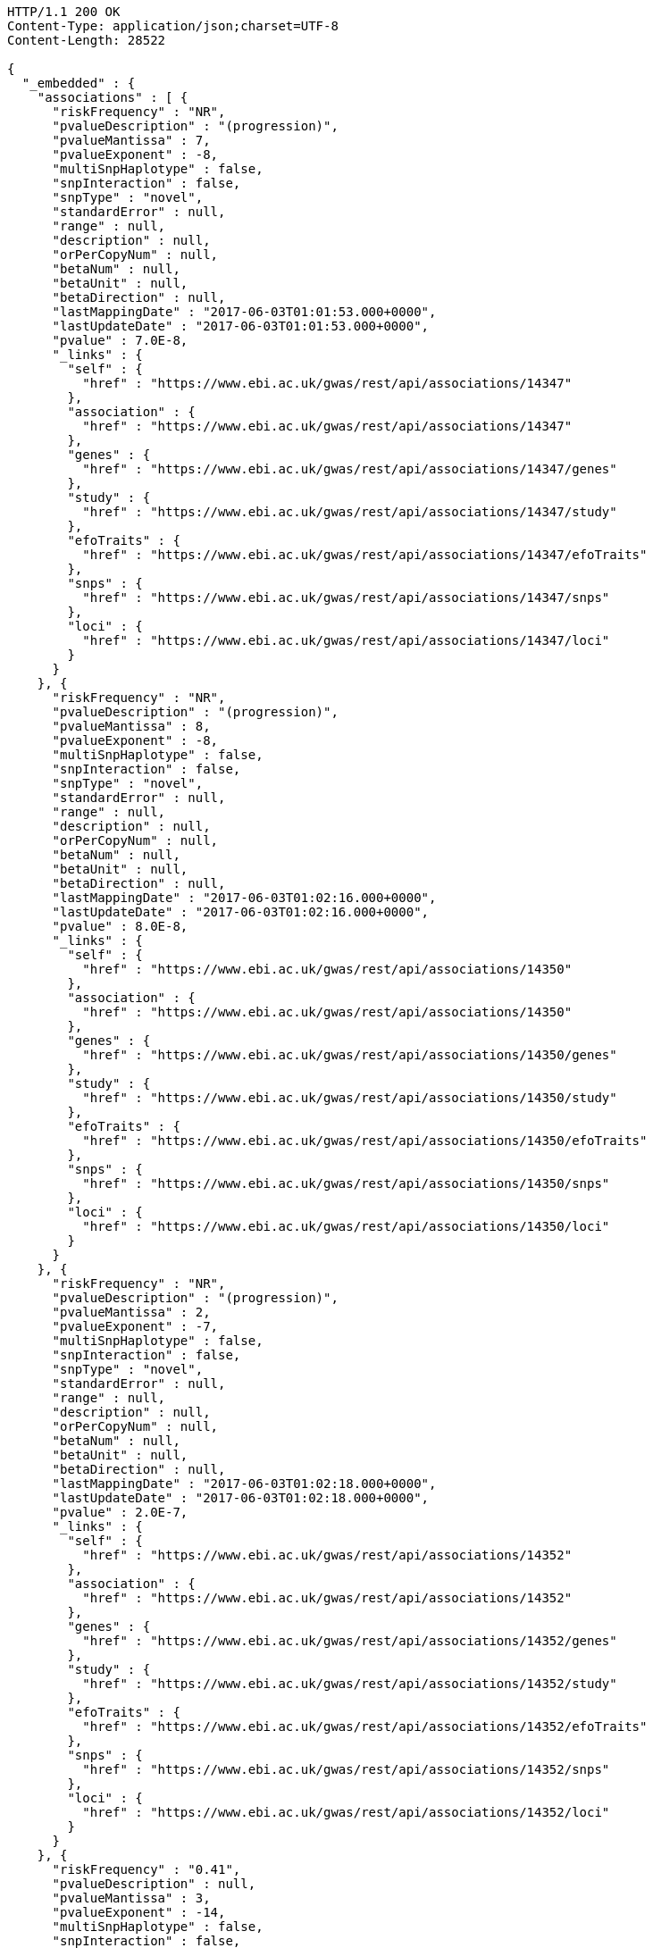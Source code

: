 [source,http,options="nowrap"]
----
HTTP/1.1 200 OK
Content-Type: application/json;charset=UTF-8
Content-Length: 28522

{
  "_embedded" : {
    "associations" : [ {
      "riskFrequency" : "NR",
      "pvalueDescription" : "(progression)",
      "pvalueMantissa" : 7,
      "pvalueExponent" : -8,
      "multiSnpHaplotype" : false,
      "snpInteraction" : false,
      "snpType" : "novel",
      "standardError" : null,
      "range" : null,
      "description" : null,
      "orPerCopyNum" : null,
      "betaNum" : null,
      "betaUnit" : null,
      "betaDirection" : null,
      "lastMappingDate" : "2017-06-03T01:01:53.000+0000",
      "lastUpdateDate" : "2017-06-03T01:01:53.000+0000",
      "pvalue" : 7.0E-8,
      "_links" : {
        "self" : {
          "href" : "https://www.ebi.ac.uk/gwas/rest/api/associations/14347"
        },
        "association" : {
          "href" : "https://www.ebi.ac.uk/gwas/rest/api/associations/14347"
        },
        "genes" : {
          "href" : "https://www.ebi.ac.uk/gwas/rest/api/associations/14347/genes"
        },
        "study" : {
          "href" : "https://www.ebi.ac.uk/gwas/rest/api/associations/14347/study"
        },
        "efoTraits" : {
          "href" : "https://www.ebi.ac.uk/gwas/rest/api/associations/14347/efoTraits"
        },
        "snps" : {
          "href" : "https://www.ebi.ac.uk/gwas/rest/api/associations/14347/snps"
        },
        "loci" : {
          "href" : "https://www.ebi.ac.uk/gwas/rest/api/associations/14347/loci"
        }
      }
    }, {
      "riskFrequency" : "NR",
      "pvalueDescription" : "(progression)",
      "pvalueMantissa" : 8,
      "pvalueExponent" : -8,
      "multiSnpHaplotype" : false,
      "snpInteraction" : false,
      "snpType" : "novel",
      "standardError" : null,
      "range" : null,
      "description" : null,
      "orPerCopyNum" : null,
      "betaNum" : null,
      "betaUnit" : null,
      "betaDirection" : null,
      "lastMappingDate" : "2017-06-03T01:02:16.000+0000",
      "lastUpdateDate" : "2017-06-03T01:02:16.000+0000",
      "pvalue" : 8.0E-8,
      "_links" : {
        "self" : {
          "href" : "https://www.ebi.ac.uk/gwas/rest/api/associations/14350"
        },
        "association" : {
          "href" : "https://www.ebi.ac.uk/gwas/rest/api/associations/14350"
        },
        "genes" : {
          "href" : "https://www.ebi.ac.uk/gwas/rest/api/associations/14350/genes"
        },
        "study" : {
          "href" : "https://www.ebi.ac.uk/gwas/rest/api/associations/14350/study"
        },
        "efoTraits" : {
          "href" : "https://www.ebi.ac.uk/gwas/rest/api/associations/14350/efoTraits"
        },
        "snps" : {
          "href" : "https://www.ebi.ac.uk/gwas/rest/api/associations/14350/snps"
        },
        "loci" : {
          "href" : "https://www.ebi.ac.uk/gwas/rest/api/associations/14350/loci"
        }
      }
    }, {
      "riskFrequency" : "NR",
      "pvalueDescription" : "(progression)",
      "pvalueMantissa" : 2,
      "pvalueExponent" : -7,
      "multiSnpHaplotype" : false,
      "snpInteraction" : false,
      "snpType" : "novel",
      "standardError" : null,
      "range" : null,
      "description" : null,
      "orPerCopyNum" : null,
      "betaNum" : null,
      "betaUnit" : null,
      "betaDirection" : null,
      "lastMappingDate" : "2017-06-03T01:02:18.000+0000",
      "lastUpdateDate" : "2017-06-03T01:02:18.000+0000",
      "pvalue" : 2.0E-7,
      "_links" : {
        "self" : {
          "href" : "https://www.ebi.ac.uk/gwas/rest/api/associations/14352"
        },
        "association" : {
          "href" : "https://www.ebi.ac.uk/gwas/rest/api/associations/14352"
        },
        "genes" : {
          "href" : "https://www.ebi.ac.uk/gwas/rest/api/associations/14352/genes"
        },
        "study" : {
          "href" : "https://www.ebi.ac.uk/gwas/rest/api/associations/14352/study"
        },
        "efoTraits" : {
          "href" : "https://www.ebi.ac.uk/gwas/rest/api/associations/14352/efoTraits"
        },
        "snps" : {
          "href" : "https://www.ebi.ac.uk/gwas/rest/api/associations/14352/snps"
        },
        "loci" : {
          "href" : "https://www.ebi.ac.uk/gwas/rest/api/associations/14352/loci"
        }
      }
    }, {
      "riskFrequency" : "0.41",
      "pvalueDescription" : null,
      "pvalueMantissa" : 3,
      "pvalueExponent" : -14,
      "multiSnpHaplotype" : false,
      "snpInteraction" : false,
      "snpType" : "known",
      "standardError" : null,
      "range" : "[1.069-1.141]",
      "description" : null,
      "orPerCopyNum" : 1.105,
      "betaNum" : null,
      "betaUnit" : null,
      "betaDirection" : null,
      "lastMappingDate" : "2017-06-04T01:02:43.000+0000",
      "lastUpdateDate" : "2017-06-04T01:02:43.000+0000",
      "pvalue" : 3.0E-14,
      "_links" : {
        "self" : {
          "href" : "https://www.ebi.ac.uk/gwas/rest/api/associations/25563"
        },
        "association" : {
          "href" : "https://www.ebi.ac.uk/gwas/rest/api/associations/25563"
        },
        "genes" : {
          "href" : "https://www.ebi.ac.uk/gwas/rest/api/associations/25563/genes"
        },
        "study" : {
          "href" : "https://www.ebi.ac.uk/gwas/rest/api/associations/25563/study"
        },
        "efoTraits" : {
          "href" : "https://www.ebi.ac.uk/gwas/rest/api/associations/25563/efoTraits"
        },
        "snps" : {
          "href" : "https://www.ebi.ac.uk/gwas/rest/api/associations/25563/snps"
        },
        "loci" : {
          "href" : "https://www.ebi.ac.uk/gwas/rest/api/associations/25563/loci"
        }
      }
    }, {
      "riskFrequency" : "0.52",
      "pvalueDescription" : null,
      "pvalueMantissa" : 9,
      "pvalueExponent" : -22,
      "multiSnpHaplotype" : false,
      "snpInteraction" : false,
      "snpType" : "novel",
      "standardError" : null,
      "range" : "[1.30-1.54]",
      "description" : null,
      "orPerCopyNum" : 1.41,
      "betaNum" : null,
      "betaUnit" : null,
      "betaDirection" : null,
      "lastMappingDate" : "2017-06-03T01:02:20.000+0000",
      "lastUpdateDate" : "2017-06-03T01:02:20.000+0000",
      "pvalue" : 9.0E-22,
      "_links" : {
        "self" : {
          "href" : "https://www.ebi.ac.uk/gwas/rest/api/associations/14826"
        },
        "association" : {
          "href" : "https://www.ebi.ac.uk/gwas/rest/api/associations/14826"
        },
        "genes" : {
          "href" : "https://www.ebi.ac.uk/gwas/rest/api/associations/14826/genes"
        },
        "study" : {
          "href" : "https://www.ebi.ac.uk/gwas/rest/api/associations/14826/study"
        },
        "efoTraits" : {
          "href" : "https://www.ebi.ac.uk/gwas/rest/api/associations/14826/efoTraits"
        },
        "snps" : {
          "href" : "https://www.ebi.ac.uk/gwas/rest/api/associations/14826/snps"
        },
        "loci" : {
          "href" : "https://www.ebi.ac.uk/gwas/rest/api/associations/14826/loci"
        }
      }
    }, {
      "riskFrequency" : "0.47",
      "pvalueDescription" : null,
      "pvalueMantissa" : 7,
      "pvalueExponent" : -28,
      "multiSnpHaplotype" : false,
      "snpInteraction" : false,
      "snpType" : "novel",
      "standardError" : null,
      "range" : "[0.01-0.02]",
      "description" : null,
      "orPerCopyNum" : null,
      "betaNum" : 0.02,
      "betaUnit" : "per log fl",
      "betaDirection" : "decrease",
      "lastMappingDate" : "2017-06-03T01:02:23.000+0000",
      "lastUpdateDate" : "2017-06-03T01:02:23.000+0000",
      "pvalue" : 7.0E-28,
      "_links" : {
        "self" : {
          "href" : "https://www.ebi.ac.uk/gwas/rest/api/associations/12441"
        },
        "association" : {
          "href" : "https://www.ebi.ac.uk/gwas/rest/api/associations/12441"
        },
        "genes" : {
          "href" : "https://www.ebi.ac.uk/gwas/rest/api/associations/12441/genes"
        },
        "study" : {
          "href" : "https://www.ebi.ac.uk/gwas/rest/api/associations/12441/study"
        },
        "efoTraits" : {
          "href" : "https://www.ebi.ac.uk/gwas/rest/api/associations/12441/efoTraits"
        },
        "snps" : {
          "href" : "https://www.ebi.ac.uk/gwas/rest/api/associations/12441/snps"
        },
        "loci" : {
          "href" : "https://www.ebi.ac.uk/gwas/rest/api/associations/12441/loci"
        }
      }
    }, {
      "riskFrequency" : "0.14",
      "pvalueDescription" : null,
      "pvalueMantissa" : 6,
      "pvalueExponent" : -6,
      "multiSnpHaplotype" : false,
      "snpInteraction" : false,
      "snpType" : "novel",
      "standardError" : null,
      "range" : null,
      "description" : null,
      "orPerCopyNum" : 1.44,
      "betaNum" : null,
      "betaUnit" : null,
      "betaDirection" : null,
      "lastMappingDate" : "2017-06-03T01:02:27.000+0000",
      "lastUpdateDate" : "2017-06-03T01:02:27.000+0000",
      "pvalue" : 6.0E-6,
      "_links" : {
        "self" : {
          "href" : "https://www.ebi.ac.uk/gwas/rest/api/associations/14627"
        },
        "association" : {
          "href" : "https://www.ebi.ac.uk/gwas/rest/api/associations/14627"
        },
        "genes" : {
          "href" : "https://www.ebi.ac.uk/gwas/rest/api/associations/14627/genes"
        },
        "study" : {
          "href" : "https://www.ebi.ac.uk/gwas/rest/api/associations/14627/study"
        },
        "efoTraits" : {
          "href" : "https://www.ebi.ac.uk/gwas/rest/api/associations/14627/efoTraits"
        },
        "snps" : {
          "href" : "https://www.ebi.ac.uk/gwas/rest/api/associations/14627/snps"
        },
        "loci" : {
          "href" : "https://www.ebi.ac.uk/gwas/rest/api/associations/14627/loci"
        }
      }
    }, {
      "riskFrequency" : "0.35",
      "pvalueDescription" : null,
      "pvalueMantissa" : 2,
      "pvalueExponent" : -11,
      "multiSnpHaplotype" : false,
      "snpInteraction" : false,
      "snpType" : "novel",
      "standardError" : null,
      "range" : "[1.20-1.39]",
      "description" : null,
      "orPerCopyNum" : 1.29,
      "betaNum" : null,
      "betaUnit" : null,
      "betaDirection" : null,
      "lastMappingDate" : "2017-06-03T01:02:29.000+0000",
      "lastUpdateDate" : "2017-06-03T01:02:29.000+0000",
      "pvalue" : 2.0E-11,
      "_links" : {
        "self" : {
          "href" : "https://www.ebi.ac.uk/gwas/rest/api/associations/14628"
        },
        "association" : {
          "href" : "https://www.ebi.ac.uk/gwas/rest/api/associations/14628"
        },
        "genes" : {
          "href" : "https://www.ebi.ac.uk/gwas/rest/api/associations/14628/genes"
        },
        "study" : {
          "href" : "https://www.ebi.ac.uk/gwas/rest/api/associations/14628/study"
        },
        "efoTraits" : {
          "href" : "https://www.ebi.ac.uk/gwas/rest/api/associations/14628/efoTraits"
        },
        "snps" : {
          "href" : "https://www.ebi.ac.uk/gwas/rest/api/associations/14628/snps"
        },
        "loci" : {
          "href" : "https://www.ebi.ac.uk/gwas/rest/api/associations/14628/loci"
        }
      }
    }, {
      "riskFrequency" : "0.15",
      "pvalueDescription" : "(waist-hip ratio)",
      "pvalueMantissa" : 8,
      "pvalueExponent" : -12,
      "multiSnpHaplotype" : false,
      "snpInteraction" : false,
      "snpType" : "novel",
      "standardError" : null,
      "range" : "[0.004-0.008]",
      "description" : null,
      "orPerCopyNum" : null,
      "betaNum" : 0.01,
      "betaUnit" : null,
      "betaDirection" : "decrease",
      "lastMappingDate" : "2017-06-03T01:02:31.000+0000",
      "lastUpdateDate" : "2017-06-03T01:02:31.000+0000",
      "pvalue" : 8.0E-12,
      "_links" : {
        "self" : {
          "href" : "https://www.ebi.ac.uk/gwas/rest/api/associations/12937"
        },
        "association" : {
          "href" : "https://www.ebi.ac.uk/gwas/rest/api/associations/12937"
        },
        "genes" : {
          "href" : "https://www.ebi.ac.uk/gwas/rest/api/associations/12937/genes"
        },
        "study" : {
          "href" : "https://www.ebi.ac.uk/gwas/rest/api/associations/12937/study"
        },
        "efoTraits" : {
          "href" : "https://www.ebi.ac.uk/gwas/rest/api/associations/12937/efoTraits"
        },
        "snps" : {
          "href" : "https://www.ebi.ac.uk/gwas/rest/api/associations/12937/snps"
        },
        "loci" : {
          "href" : "https://www.ebi.ac.uk/gwas/rest/api/associations/12937/loci"
        }
      }
    }, {
      "riskFrequency" : "0.10",
      "pvalueDescription" : "(pulse rate)",
      "pvalueMantissa" : 3,
      "pvalueExponent" : -9,
      "multiSnpHaplotype" : false,
      "snpInteraction" : false,
      "snpType" : "novel",
      "standardError" : null,
      "range" : "[0.72-1.44]",
      "description" : null,
      "orPerCopyNum" : null,
      "betaNum" : 1.09,
      "betaUnit" : "beats per minute",
      "betaDirection" : "increase",
      "lastMappingDate" : "2017-06-03T01:02:34.000+0000",
      "lastUpdateDate" : "2017-06-03T01:02:34.000+0000",
      "pvalue" : 3.0000000000000004E-9,
      "_links" : {
        "self" : {
          "href" : "https://www.ebi.ac.uk/gwas/rest/api/associations/12946"
        },
        "association" : {
          "href" : "https://www.ebi.ac.uk/gwas/rest/api/associations/12946"
        },
        "genes" : {
          "href" : "https://www.ebi.ac.uk/gwas/rest/api/associations/12946/genes"
        },
        "study" : {
          "href" : "https://www.ebi.ac.uk/gwas/rest/api/associations/12946/study"
        },
        "efoTraits" : {
          "href" : "https://www.ebi.ac.uk/gwas/rest/api/associations/12946/efoTraits"
        },
        "snps" : {
          "href" : "https://www.ebi.ac.uk/gwas/rest/api/associations/12946/snps"
        },
        "loci" : {
          "href" : "https://www.ebi.ac.uk/gwas/rest/api/associations/12946/loci"
        }
      }
    }, {
      "riskFrequency" : "0.21",
      "pvalueDescription" : null,
      "pvalueMantissa" : 3,
      "pvalueExponent" : -8,
      "multiSnpHaplotype" : false,
      "snpInteraction" : false,
      "snpType" : "known",
      "standardError" : null,
      "range" : "[0.26-0.54]",
      "description" : null,
      "orPerCopyNum" : null,
      "betaNum" : 0.4,
      "betaUnit" : "cm",
      "betaDirection" : "increase",
      "lastMappingDate" : "2017-06-03T01:02:37.000+0000",
      "lastUpdateDate" : "2017-06-03T01:02:37.000+0000",
      "pvalue" : 3.0000000000000004E-8,
      "_links" : {
        "self" : {
          "href" : "https://www.ebi.ac.uk/gwas/rest/api/associations/12939"
        },
        "association" : {
          "href" : "https://www.ebi.ac.uk/gwas/rest/api/associations/12939"
        },
        "genes" : {
          "href" : "https://www.ebi.ac.uk/gwas/rest/api/associations/12939/genes"
        },
        "study" : {
          "href" : "https://www.ebi.ac.uk/gwas/rest/api/associations/12939/study"
        },
        "efoTraits" : {
          "href" : "https://www.ebi.ac.uk/gwas/rest/api/associations/12939/efoTraits"
        },
        "snps" : {
          "href" : "https://www.ebi.ac.uk/gwas/rest/api/associations/12939/snps"
        },
        "loci" : {
          "href" : "https://www.ebi.ac.uk/gwas/rest/api/associations/12939/loci"
        }
      }
    }, {
      "riskFrequency" : "0.26",
      "pvalueDescription" : null,
      "pvalueMantissa" : 6,
      "pvalueExponent" : -12,
      "multiSnpHaplotype" : false,
      "snpInteraction" : false,
      "snpType" : "known",
      "standardError" : null,
      "range" : "[0.33-0.59]",
      "description" : null,
      "orPerCopyNum" : null,
      "betaNum" : 0.46,
      "betaUnit" : "cm",
      "betaDirection" : "increase",
      "lastMappingDate" : "2017-06-03T01:02:39.000+0000",
      "lastUpdateDate" : "2017-06-03T01:02:39.000+0000",
      "pvalue" : 6.0E-12,
      "_links" : {
        "self" : {
          "href" : "https://www.ebi.ac.uk/gwas/rest/api/associations/12941"
        },
        "association" : {
          "href" : "https://www.ebi.ac.uk/gwas/rest/api/associations/12941"
        },
        "genes" : {
          "href" : "https://www.ebi.ac.uk/gwas/rest/api/associations/12941/genes"
        },
        "study" : {
          "href" : "https://www.ebi.ac.uk/gwas/rest/api/associations/12941/study"
        },
        "efoTraits" : {
          "href" : "https://www.ebi.ac.uk/gwas/rest/api/associations/12941/efoTraits"
        },
        "snps" : {
          "href" : "https://www.ebi.ac.uk/gwas/rest/api/associations/12941/snps"
        },
        "loci" : {
          "href" : "https://www.ebi.ac.uk/gwas/rest/api/associations/12941/loci"
        }
      }
    }, {
      "riskFrequency" : "0.07",
      "pvalueDescription" : null,
      "pvalueMantissa" : 1,
      "pvalueExponent" : -9,
      "multiSnpHaplotype" : false,
      "snpInteraction" : false,
      "snpType" : "known",
      "standardError" : null,
      "range" : "[0.48-0.94]",
      "description" : null,
      "orPerCopyNum" : null,
      "betaNum" : 0.71,
      "betaUnit" : "cm",
      "betaDirection" : "decrease",
      "lastMappingDate" : "2017-06-03T01:02:42.000+0000",
      "lastUpdateDate" : "2017-06-03T01:02:42.000+0000",
      "pvalue" : 1.0E-9,
      "_links" : {
        "self" : {
          "href" : "https://www.ebi.ac.uk/gwas/rest/api/associations/12942"
        },
        "association" : {
          "href" : "https://www.ebi.ac.uk/gwas/rest/api/associations/12942"
        },
        "genes" : {
          "href" : "https://www.ebi.ac.uk/gwas/rest/api/associations/12942/genes"
        },
        "study" : {
          "href" : "https://www.ebi.ac.uk/gwas/rest/api/associations/12942/study"
        },
        "efoTraits" : {
          "href" : "https://www.ebi.ac.uk/gwas/rest/api/associations/12942/efoTraits"
        },
        "snps" : {
          "href" : "https://www.ebi.ac.uk/gwas/rest/api/associations/12942/snps"
        },
        "loci" : {
          "href" : "https://www.ebi.ac.uk/gwas/rest/api/associations/12942/loci"
        }
      }
    }, {
      "riskFrequency" : "0.22",
      "pvalueDescription" : null,
      "pvalueMantissa" : 2,
      "pvalueExponent" : -9,
      "multiSnpHaplotype" : false,
      "snpInteraction" : false,
      "snpType" : "known",
      "standardError" : null,
      "range" : "[0.28-0.56]",
      "description" : null,
      "orPerCopyNum" : null,
      "betaNum" : 0.42,
      "betaUnit" : "cm",
      "betaDirection" : "increase",
      "lastMappingDate" : "2017-06-03T01:02:44.000+0000",
      "lastUpdateDate" : "2017-06-03T01:02:44.000+0000",
      "pvalue" : 2.0E-9,
      "_links" : {
        "self" : {
          "href" : "https://www.ebi.ac.uk/gwas/rest/api/associations/12943"
        },
        "association" : {
          "href" : "https://www.ebi.ac.uk/gwas/rest/api/associations/12943"
        },
        "genes" : {
          "href" : "https://www.ebi.ac.uk/gwas/rest/api/associations/12943/genes"
        },
        "study" : {
          "href" : "https://www.ebi.ac.uk/gwas/rest/api/associations/12943/study"
        },
        "efoTraits" : {
          "href" : "https://www.ebi.ac.uk/gwas/rest/api/associations/12943/efoTraits"
        },
        "snps" : {
          "href" : "https://www.ebi.ac.uk/gwas/rest/api/associations/12943/snps"
        },
        "loci" : {
          "href" : "https://www.ebi.ac.uk/gwas/rest/api/associations/12943/loci"
        }
      }
    }, {
      "riskFrequency" : "0.37",
      "pvalueDescription" : "(SBP)",
      "pvalueMantissa" : 1,
      "pvalueExponent" : -7,
      "multiSnpHaplotype" : false,
      "snpInteraction" : false,
      "snpType" : "novel",
      "standardError" : null,
      "range" : "[0.67-1.45]",
      "description" : null,
      "orPerCopyNum" : null,
      "betaNum" : 1.06,
      "betaUnit" : "mm Hg",
      "betaDirection" : "decrease",
      "lastMappingDate" : "2017-06-03T01:02:47.000+0000",
      "lastUpdateDate" : "2017-06-03T01:02:47.000+0000",
      "pvalue" : 1.0E-7,
      "_links" : {
        "self" : {
          "href" : "https://www.ebi.ac.uk/gwas/rest/api/associations/12944"
        },
        "association" : {
          "href" : "https://www.ebi.ac.uk/gwas/rest/api/associations/12944"
        },
        "genes" : {
          "href" : "https://www.ebi.ac.uk/gwas/rest/api/associations/12944/genes"
        },
        "study" : {
          "href" : "https://www.ebi.ac.uk/gwas/rest/api/associations/12944/study"
        },
        "efoTraits" : {
          "href" : "https://www.ebi.ac.uk/gwas/rest/api/associations/12944/efoTraits"
        },
        "snps" : {
          "href" : "https://www.ebi.ac.uk/gwas/rest/api/associations/12944/snps"
        },
        "loci" : {
          "href" : "https://www.ebi.ac.uk/gwas/rest/api/associations/12944/loci"
        }
      }
    }, {
      "riskFrequency" : "0.37",
      "pvalueDescription" : "(DBP)",
      "pvalueMantissa" : 3,
      "pvalueExponent" : -6,
      "multiSnpHaplotype" : false,
      "snpInteraction" : false,
      "snpType" : "novel",
      "standardError" : null,
      "range" : "[0.37-0.89]",
      "description" : null,
      "orPerCopyNum" : null,
      "betaNum" : 0.63,
      "betaUnit" : "mm Hg",
      "betaDirection" : "decrease",
      "lastMappingDate" : "2017-06-03T01:02:49.000+0000",
      "lastUpdateDate" : "2017-06-03T01:02:49.000+0000",
      "pvalue" : 3.0E-6,
      "_links" : {
        "self" : {
          "href" : "https://www.ebi.ac.uk/gwas/rest/api/associations/12945"
        },
        "association" : {
          "href" : "https://www.ebi.ac.uk/gwas/rest/api/associations/12945"
        },
        "genes" : {
          "href" : "https://www.ebi.ac.uk/gwas/rest/api/associations/12945/genes"
        },
        "study" : {
          "href" : "https://www.ebi.ac.uk/gwas/rest/api/associations/12945/study"
        },
        "efoTraits" : {
          "href" : "https://www.ebi.ac.uk/gwas/rest/api/associations/12945/efoTraits"
        },
        "snps" : {
          "href" : "https://www.ebi.ac.uk/gwas/rest/api/associations/12945/snps"
        },
        "loci" : {
          "href" : "https://www.ebi.ac.uk/gwas/rest/api/associations/12945/loci"
        }
      }
    }, {
      "riskFrequency" : "0.23",
      "pvalueDescription" : null,
      "pvalueMantissa" : 6,
      "pvalueExponent" : -8,
      "multiSnpHaplotype" : false,
      "snpInteraction" : false,
      "snpType" : "novel",
      "standardError" : null,
      "range" : "[0.04-0.10]",
      "description" : null,
      "orPerCopyNum" : null,
      "betaNum" : 0.07,
      "betaUnit" : "s.d.",
      "betaDirection" : "increase",
      "lastMappingDate" : "2017-06-03T01:02:53.000+0000",
      "lastUpdateDate" : "2017-06-03T01:02:53.000+0000",
      "pvalue" : 6.000000000000001E-8,
      "_links" : {
        "self" : {
          "href" : "https://www.ebi.ac.uk/gwas/rest/api/associations/12913"
        },
        "association" : {
          "href" : "https://www.ebi.ac.uk/gwas/rest/api/associations/12913"
        },
        "genes" : {
          "href" : "https://www.ebi.ac.uk/gwas/rest/api/associations/12913/genes"
        },
        "study" : {
          "href" : "https://www.ebi.ac.uk/gwas/rest/api/associations/12913/study"
        },
        "efoTraits" : {
          "href" : "https://www.ebi.ac.uk/gwas/rest/api/associations/12913/efoTraits"
        },
        "snps" : {
          "href" : "https://www.ebi.ac.uk/gwas/rest/api/associations/12913/snps"
        },
        "loci" : {
          "href" : "https://www.ebi.ac.uk/gwas/rest/api/associations/12913/loci"
        }
      }
    }, {
      "riskFrequency" : "0.13",
      "pvalueDescription" : null,
      "pvalueMantissa" : 5,
      "pvalueExponent" : -8,
      "multiSnpHaplotype" : false,
      "snpInteraction" : false,
      "snpType" : "known",
      "standardError" : null,
      "range" : "[0.04-0.10]",
      "description" : null,
      "orPerCopyNum" : null,
      "betaNum" : 0.07,
      "betaUnit" : "s.d.",
      "betaDirection" : "decrease",
      "lastMappingDate" : "2017-06-03T01:03:11.000+0000",
      "lastUpdateDate" : "2017-06-03T01:03:11.000+0000",
      "pvalue" : 5.0E-8,
      "_links" : {
        "self" : {
          "href" : "https://www.ebi.ac.uk/gwas/rest/api/associations/12919"
        },
        "association" : {
          "href" : "https://www.ebi.ac.uk/gwas/rest/api/associations/12919"
        },
        "genes" : {
          "href" : "https://www.ebi.ac.uk/gwas/rest/api/associations/12919/genes"
        },
        "study" : {
          "href" : "https://www.ebi.ac.uk/gwas/rest/api/associations/12919/study"
        },
        "efoTraits" : {
          "href" : "https://www.ebi.ac.uk/gwas/rest/api/associations/12919/efoTraits"
        },
        "snps" : {
          "href" : "https://www.ebi.ac.uk/gwas/rest/api/associations/12919/snps"
        },
        "loci" : {
          "href" : "https://www.ebi.ac.uk/gwas/rest/api/associations/12919/loci"
        }
      }
    }, {
      "riskFrequency" : "0.27",
      "pvalueDescription" : null,
      "pvalueMantissa" : 3,
      "pvalueExponent" : -9,
      "multiSnpHaplotype" : false,
      "snpInteraction" : false,
      "snpType" : "known",
      "standardError" : null,
      "range" : "[0.04-0.10]",
      "description" : null,
      "orPerCopyNum" : null,
      "betaNum" : 0.07,
      "betaUnit" : "s.d.",
      "betaDirection" : "increase",
      "lastMappingDate" : "2017-06-03T01:03:13.000+0000",
      "lastUpdateDate" : "2017-06-03T01:03:13.000+0000",
      "pvalue" : 3.0000000000000004E-9,
      "_links" : {
        "self" : {
          "href" : "https://www.ebi.ac.uk/gwas/rest/api/associations/12922"
        },
        "association" : {
          "href" : "https://www.ebi.ac.uk/gwas/rest/api/associations/12922"
        },
        "genes" : {
          "href" : "https://www.ebi.ac.uk/gwas/rest/api/associations/12922/genes"
        },
        "study" : {
          "href" : "https://www.ebi.ac.uk/gwas/rest/api/associations/12922/study"
        },
        "efoTraits" : {
          "href" : "https://www.ebi.ac.uk/gwas/rest/api/associations/12922/efoTraits"
        },
        "snps" : {
          "href" : "https://www.ebi.ac.uk/gwas/rest/api/associations/12922/snps"
        },
        "loci" : {
          "href" : "https://www.ebi.ac.uk/gwas/rest/api/associations/12922/loci"
        }
      }
    }, {
      "riskFrequency" : "0.08",
      "pvalueDescription" : null,
      "pvalueMantissa" : 1,
      "pvalueExponent" : -8,
      "multiSnpHaplotype" : false,
      "snpInteraction" : false,
      "snpType" : "known",
      "standardError" : null,
      "range" : "[0.04-0.08]",
      "description" : null,
      "orPerCopyNum" : null,
      "betaNum" : 0.06,
      "betaUnit" : "s.d.",
      "betaDirection" : "decrease",
      "lastMappingDate" : "2017-06-03T01:03:15.000+0000",
      "lastUpdateDate" : "2017-06-03T01:03:15.000+0000",
      "pvalue" : 1.0E-8,
      "_links" : {
        "self" : {
          "href" : "https://www.ebi.ac.uk/gwas/rest/api/associations/12924"
        },
        "association" : {
          "href" : "https://www.ebi.ac.uk/gwas/rest/api/associations/12924"
        },
        "genes" : {
          "href" : "https://www.ebi.ac.uk/gwas/rest/api/associations/12924/genes"
        },
        "study" : {
          "href" : "https://www.ebi.ac.uk/gwas/rest/api/associations/12924/study"
        },
        "efoTraits" : {
          "href" : "https://www.ebi.ac.uk/gwas/rest/api/associations/12924/efoTraits"
        },
        "snps" : {
          "href" : "https://www.ebi.ac.uk/gwas/rest/api/associations/12924/snps"
        },
        "loci" : {
          "href" : "https://www.ebi.ac.uk/gwas/rest/api/associations/12924/loci"
        }
      }
    } ]
  },
  "_links" : {
    "first" : {
      "href" : "https://www.ebi.ac.uk/gwas/rest/api/associations?page=0&size=20"
    },
    "self" : {
      "href" : "https://www.ebi.ac.uk/gwas/rest/api/associations"
    },
    "next" : {
      "href" : "https://www.ebi.ac.uk/gwas/rest/api/associations?page=1&size=20"
    },
    "last" : {
      "href" : "https://www.ebi.ac.uk/gwas/rest/api/associations?page=2739&size=20"
    },
    "profile" : {
      "href" : "https://www.ebi.ac.uk/gwas/rest/api/profile/associations"
    },
    "search" : {
      "href" : "https://www.ebi.ac.uk/gwas/rest/api/associations/search"
    }
  },
  "page" : {
    "size" : 20,
    "totalElements" : 54798,
    "totalPages" : 2740,
    "number" : 0
  }
}
----